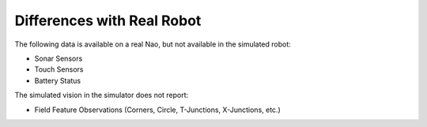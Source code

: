 Differences with Real Robot
###########################

The following data is available on a real Nao, but not available in the simulated robot:

* Sonar Sensors
* Touch Sensors
* Battery Status

The simulated vision in the simulator does not report:

* Field Feature Observations (Corners, Circle, T-Junctions, X-Junctions, etc.)